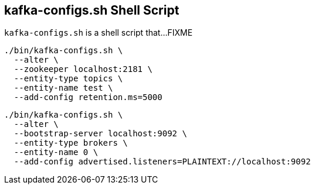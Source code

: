 == [[kafka-configs]] kafka-configs.sh Shell Script

`kafka-configs.sh` is a shell script that...FIXME

```
./bin/kafka-configs.sh \
  --alter \
  --zookeeper localhost:2181 \
  --entity-type topics \
  --entity-name test \
  --add-config retention.ms=5000
```

```
./bin/kafka-configs.sh \
  --alter \
  --bootstrap-server localhost:9092 \
  --entity-type brokers \
  --entity-name 0 \
  --add-config advertised.listeners=PLAINTEXT://localhost:9092
```
